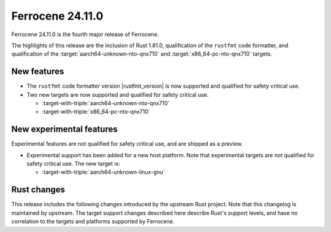 .. SPDX-License-Identifier: MIT OR Apache-2.0
   SPDX-FileCopyrightText: The Ferrocene Developers

Ferrocene 24.11.0
======================

Ferrocene 24.11.0 is the fourth major release of Ferrocene.

The highlights of this release are the inclusion of Rust 1.81.0, qualification
of the ``rustfmt`` code formatter, and qualification of the
:target:`aarch64-unknown-nto-qnx710` and
:target:`x86_64-pc-nto-qnx710` targets.

New features
------------

* The ``rustfmt`` code formatter version |rustfmt_version| is now supported and
  qualified for safety critical use.
* Two new targets are now supported and qualified for safety critical use.

  * :target-with-triple:`aarch64-unknown-nto-qnx710`
  * :target-with-triple:`x86_64-pc-nto-qnx710`

New experimental features
-------------------------

Experimental features are not qualified for safety critical use, and are
shipped as a preview.

* Experimental support has been added for a new host platform.
  Note that experimental targets are not qualified for safety critical use. The
  new target is:

  * :target-with-triple:`aarch64-unknown-linux-gnu`

Rust changes
------------

This release includes the following changes introduced by the upstream Rust
project. Note that this changelog is maintained by upstream. The target support
changes described here describe Rust's support levels, and have no correlation
to the targets and platforms supported by Ferrocene.

.. rust-changelog::
   :from: 1.79.0
   :to: 1.81.0